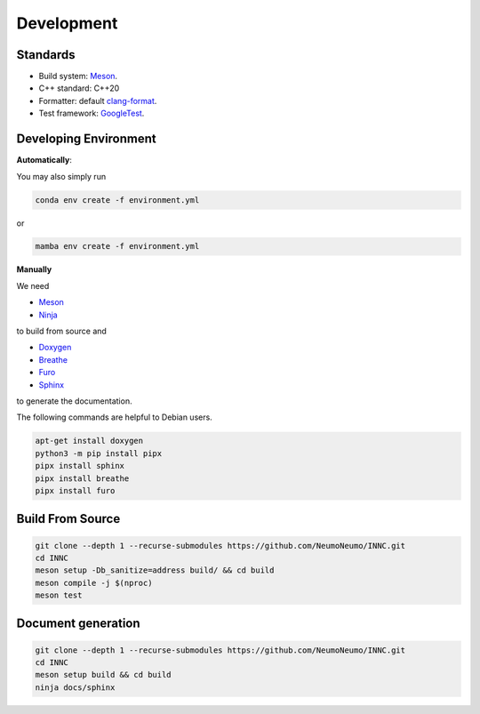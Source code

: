 Development
============

Standards
------------

* Build system: `Meson <https://github.com/mesonbuild/meson>`_.
* C++ standard: C++20
* Formatter: default `clang-format <https://clang.llvm.org/docs/ClangFormat.html>`_.
* Test framework: `GoogleTest <https://github.com/google/googletest>`_.

Developing Environment
-----------------------

**Automatically**:

You may also simply run

.. code-block:: bash

   conda env create -f environment.yml

or

.. code-block:: bash

   mamba env create -f environment.yml

**Manually**

We need

* `Meson <https://github.com/mesonbuild/meson>`_
* `Ninja <https://ninja-build.org/>`_

to build from source and 

* `Doxygen <https://www.doxygen.nl/>`_
* `Breathe <https://breathe.readthedocs.io/en/latest/>`_
* `Furo <https://pradyunsg.me/furo/quickstart/>`_
* `Sphinx <https://www.sphinx-doc.org/en/master/>`_

to generate the documentation.


The following commands are helpful to Debian users.

.. code-block:: bash

  apt-get install doxygen
  python3 -m pip install pipx
  pipx install sphinx
  pipx install breathe
  pipx install furo

Build From Source
-------------------------

.. code-block:: bash

   git clone --depth 1 --recurse-submodules https://github.com/NeumoNeumo/INNC.git
   cd INNC
   meson setup -Db_sanitize=address build/ && cd build
   meson compile -j $(nproc)
   meson test

Document generation
------------------------

.. code-block:: bash

   git clone --depth 1 --recurse-submodules https://github.com/NeumoNeumo/INNC.git
   cd INNC
   meson setup build && cd build
   ninja docs/sphinx

